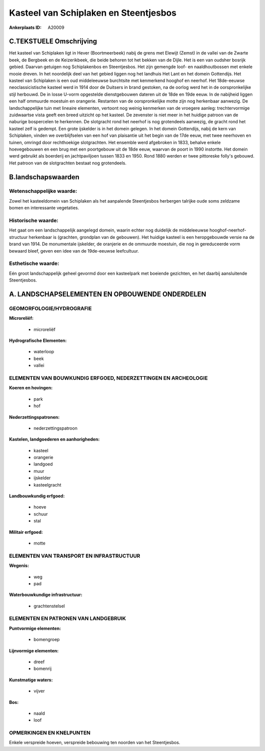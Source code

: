 Kasteel van Schiplaken en Steentjesbos
======================================

:Ankerplaats ID: A20009




C.TEKSTUELE Omschrijving
------------------------

Het kasteel van Schiplaken ligt in Hever (Boortmeerbeek) nabij de
grens met Elewijt (Zemst) in de vallei van de Zwarte beek, de Bergbeek
en de Keizerikbeek, die beide behoren tot het bekken van de Dijle. Het
is een van oudsher bosrijk gebied. Daarvan getuigen nog Schiplakenbos en
Steentjesbos. Het zijn gemengde loof- en naaldhoutbossen met enkele
mooie dreven. In het noordelijk deel van het gebied liggen nog het
landhuis Het Lant en het domein Gottendijs. Het kasteel van Schiplaken
is een oud middeleeuwse burchtsite met kenmerkend hooghof en neerhof.
Het 18de-eeuwse neoclassicistische kasteel werd in 1914 door de Duitsers
in brand gestoken, na de oorlog werd het in de oorspronkelijke stijl
herbouwd. De in losse U-vorm opgestelde dienstgebouwen dateren uit de
18de en 19de eeuw. In de nabijheid liggen een half ommuurde moestuin en
orangerie. Restanten van de oorspronkelijke motte zijn nog herkenbaar
aanwezig. De landschappelijke tuin met lineaire elementen, vertoont nog
weinig kenmerken van de vroegere aanleg: trechtervormige zuidwaartse
vista geeft een breed uitzicht op het kasteel. De zevenster is niet meer
in het huidige patroon van de naburige bospercelen te herkennen. De
slotgracht rond het neerhof is nog grotendeels aanwezig, de gracht rond
het kasteel zelf is gedempt. Een grote ijskelder is in het domein
gelegen. In het domein Gottendijs, nabij de kern van Schiplaken, vinden
we overblijfselen van een hof van plaisantie uit het begin van de 17de
eeuw, met twee neerhoven en tuinen, omringd door rechthoekige
slotgrachten. Het ensemble werd afgebroken in 1833, behalve enkele
hoevegebouwen en een brug met een poortgebouw uit de 18de eeuw, waarvan
de poort in 1990 instortte. Het domein werd gebruikt als boerderij en
jachtpaviljoen tussen 1833 en 1950. Rond 1880 werden er twee pittoreske
folly's gebouwd. Het patroon van de slotgrachten bestaat nog
grotendeels.



B.landschapswaarden
-------------------


Wetenschappelijke waarde:
~~~~~~~~~~~~~~~~~~~~~~~~~

Zowel het kasteeldomein van Schiplaken als het aanpalende
Steentjesbos herbergen talrijke oude soms zeldzame bomen en interessante
vegetaties.

Historische waarde:
~~~~~~~~~~~~~~~~~~~


Het gaat om een landschappelijk aangelegd domein, waarin echter nog
duidelijk de middeleeuwse hooghof-neerhof-structuur herkenbaar is
(grachten, grondplan van de gebouwen). Het huidige kasteel is een
heropgebouwde versie na de brand van 1914. De monumentale ijskelder, de
oranjerie en de ommuurde moestuin, die nog in gereduceerde vorm bewaard
bleef, geven een idee van de 19de-eeuwse leefcultuur.

Esthetische waarde:
~~~~~~~~~~~~~~~~~~~

Eén groot landschappelijk geheel gevormd door een
kasteelpark met boeiende gezichten, en het daarbij aansluitende
Steentjesbos.



A. LANDSCHAPSELEMENTEN EN OPBOUWENDE ONDERDELEN
-----------------------------------------------



GEOMORFOLOGIE/HYDROGRAFIE
~~~~~~~~~~~~~~~~~~~~~~~~~

**Microreliëf:**

 * microreliëf


**Hydrografische Elementen:**

 * waterloop
 * beek
 * vallei



ELEMENTEN VAN BOUWKUNDIG ERFGOED, NEDERZETTINGEN EN ARCHEOLOGIE
~~~~~~~~~~~~~~~~~~~~~~~~~~~~~~~~~~~~~~~~~~~~~~~~~~~~~~~~~~~~~~~

**Koeren en hovingen:**

 * park
 * hof


**Nederzettingspatronen:**

 * nederzettingspatroon

**Kastelen, landgoederen en aanhorigheden:**

 * kasteel
 * orangerie
 * landgoed
 * muur
 * ijskelder
 * kasteelgracht


**Landbouwkundig erfgoed:**

 * hoeve
 * schuur
 * stal


**Militair erfgoed:**

 * motte



ELEMENTEN VAN TRANSPORT EN INFRASTRUCTUUR
~~~~~~~~~~~~~~~~~~~~~~~~~~~~~~~~~~~~~~~~~

**Wegenis:**

 * weg
 * pad


**Waterbouwkundige infrastructuur:**

 * grachtenstelsel



ELEMENTEN EN PATRONEN VAN LANDGEBRUIK
~~~~~~~~~~~~~~~~~~~~~~~~~~~~~~~~~~~~~

**Puntvormige elementen:**

 * bomengroep


**Lijnvormige elementen:**

 * dreef
 * bomenrij

**Kunstmatige waters:**

 * vijver


**Bos:**

 * naald
 * loof



OPMERKINGEN EN KNELPUNTEN
~~~~~~~~~~~~~~~~~~~~~~~~~

Enkele verspreide hoeven, verspreide bebouwing ten noorden van het
Steentjesbos.
